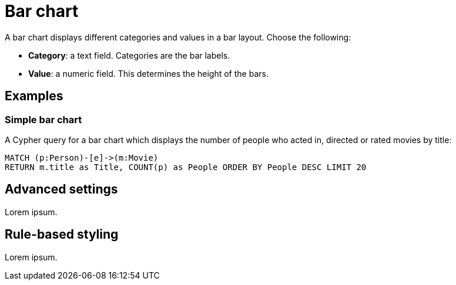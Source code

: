 = Bar chart
:description: The Neo4j Aura dashboard bar chart.

A bar chart displays different categories and values in a bar layout.
Choose the following:

* *Category*: a text field. Categories are the bar labels.
* *Value*: a numeric field. This determines the height of the bars.

//* *Group*: A second optional text field. When grouping is enabled in the advanced settings, the group can be used to draw a stacked bar chart, with several groups per category.


== Examples


=== Simple bar chart

A Cypher query for a bar chart which displays the number of people who acted in, directed or rated movies by title:

[source,cypher]
----
MATCH (p:Person)-[e]->(m:Movie)
RETURN m.title as Title, COUNT(p) as People ORDER BY People DESC LIMIT 20
----

// Screenshot

////
=== Stacked Bar Chart

[source,cypher]
----
Match (p:Person)-[e]->(m:Movie)
RETURN m.title AS Title, COUNT(p) as People, type(e) as Role ORDER BY Title, Role LIMIT 20
----

image::barstacked.png[Basic Table]
////


== Advanced settings

Lorem ipsum.

////
[width="100%",cols="19%s,17%,26%,38%",options="header",]
|===
|Name |Type |Default value |Description

|Show Legend |on/off |off |Enables a legend at the top right of the visualization.

|Custom Dimensions |on/off |off |If set, the chart no longer auto-fits to the size of the report card.
If its width extends beyond the report card, a horizontal scroll bar is added.

|Value Scale |List |Linear |If set to "symlog", the chart uses a symmetric logarithmic scale instead of the default linear scale.

|Min Value |Number |Auto |If not set to "auto", this value is minimum value for the bar chart.

|Max Value |Number |Auto |If not set to "auto", this value is the maximum value for the bar chart.

|Group Mode |List |Stacked |This setting determines how different groups are visualized when grouping is enabled.
If set to stacked, different groups of the same category are stacked on top of each other.
If set to grouped, they are placed alongside each other.

|Layout |List |Vertical |Whether to use a vertical or horizontal bar
chart layout.

|Color Scheme |List | |The color scheme to use for the category groups.
Colors are assigned automatically (consecutively) to the different groups returned by the Cypher query.

|Show values on Bars |on/off |off |If set, shows the category value inside the respective bar.

|Skip label on width (px) |Mumber |0 |Skip the label if the bar width is lower than the provided value. Ignored if 0.

|Skip label on height (px) |Number |0 |Skip the label if the bar height is lower than the provided value. Ignored if 0.

|Custom label position |off/top/bottom |off | Allow user to place label out of the bar.
This overrides any other label configuration.

|Label Rotation (degrees) |Number |45 |The angle at which the bar labels
are rotated.

|Margin Left (px) |Number |50 |The margin in pixels on the left side of the visualization.

|Margin Right (px) |Number |24 |The margin in pixels on the right side of the visualization.

|Margin Top (px) |Number |24 |The margin in pixels on the top side of the visualization.

|Margin Bottom (px) |Number |40 |The margin in pixels on the bottom side of the visualization.

|Legend Width (px) |Number |128 |The width in pixels of each legend label on top of the visualization (if enabled).

|Hide Selections |on/off |off |If set, hides the property selector (footer of the visualization).

|Auto-run query |on/off |on |If set, automatically runs the query when the report is displayed.
Otherwise, the query is displayed and must be executed manually.

|Report Description |Markdown text | | If specified, adds a button the report header that opens a pop-up.
The pop-up contains the rendered Markdown from this setting. 

|Bar Width |Number |10 | Only active when "custom dimensions" is "on".
The width of each bar.
Increasing the bar width increases the width of the chart.
This setting has the largest influence on the width of the chart.

|Expand Height For Legend |on/off |off |Useful when the legend has many labels.
If set, the chart height adjusts to the number of rows returned by the query to prevent legend labels from being cut off.

|Inner Padding |Number |0 |If set, adds padding between grouped elements.

|Legend Position |Vertical/horizontal |Vertical |Dictates whether the lagend is displayed vertically on the right hand side of the chart or horizontally on the bottom of the chart.
|===
////


== Rule-based styling

Lorem ipsum.

////
Using the xref::/user-guide/extensions/rule-based-styling.adoc[] menu, the following style rules can be applied to the bar chart: 

- The color of the bar.
////
